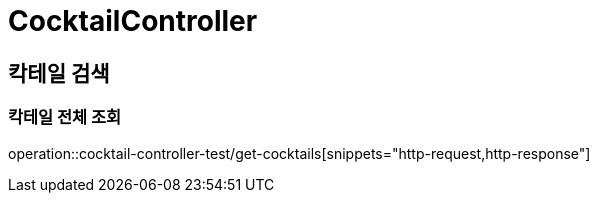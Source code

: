 = CocktailController

== 칵테일 검색
=== 칵테일  전체 조회
operation::cocktail-controller-test/get-cocktails[snippets="http-request,http-response"]